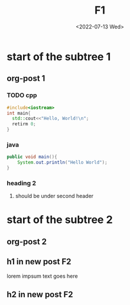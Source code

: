 #+title: F1
#+date: <2022-07-13 Wed>
#+hugo_base_dir: ../
#+filetags: t1 t2
* start of the subtree 1
** org-post 1
:PROPERTIES:
:EXPORT_FILE_NAME: post1
:END:
*** TODO cpp


#+BEGIN_SRC cpp
#include<iostream>
int main{
  std::cout<<"Hello, World!\n";
  retirm 0;
}
#+END_SRC
*** java
#+BEGIN_SRC java
public void main(){
    System.out.println("Hello World");
}
#+END_SRC

*** heading 2
**** should be under second header
* start of the subtree 2
** org-post 2
:PROPERTIES:
:EXPORT_FILE_NAME: post2
:END:
** h1 in new post F2
lorem impsum text goes here
** h2 in new post F2

